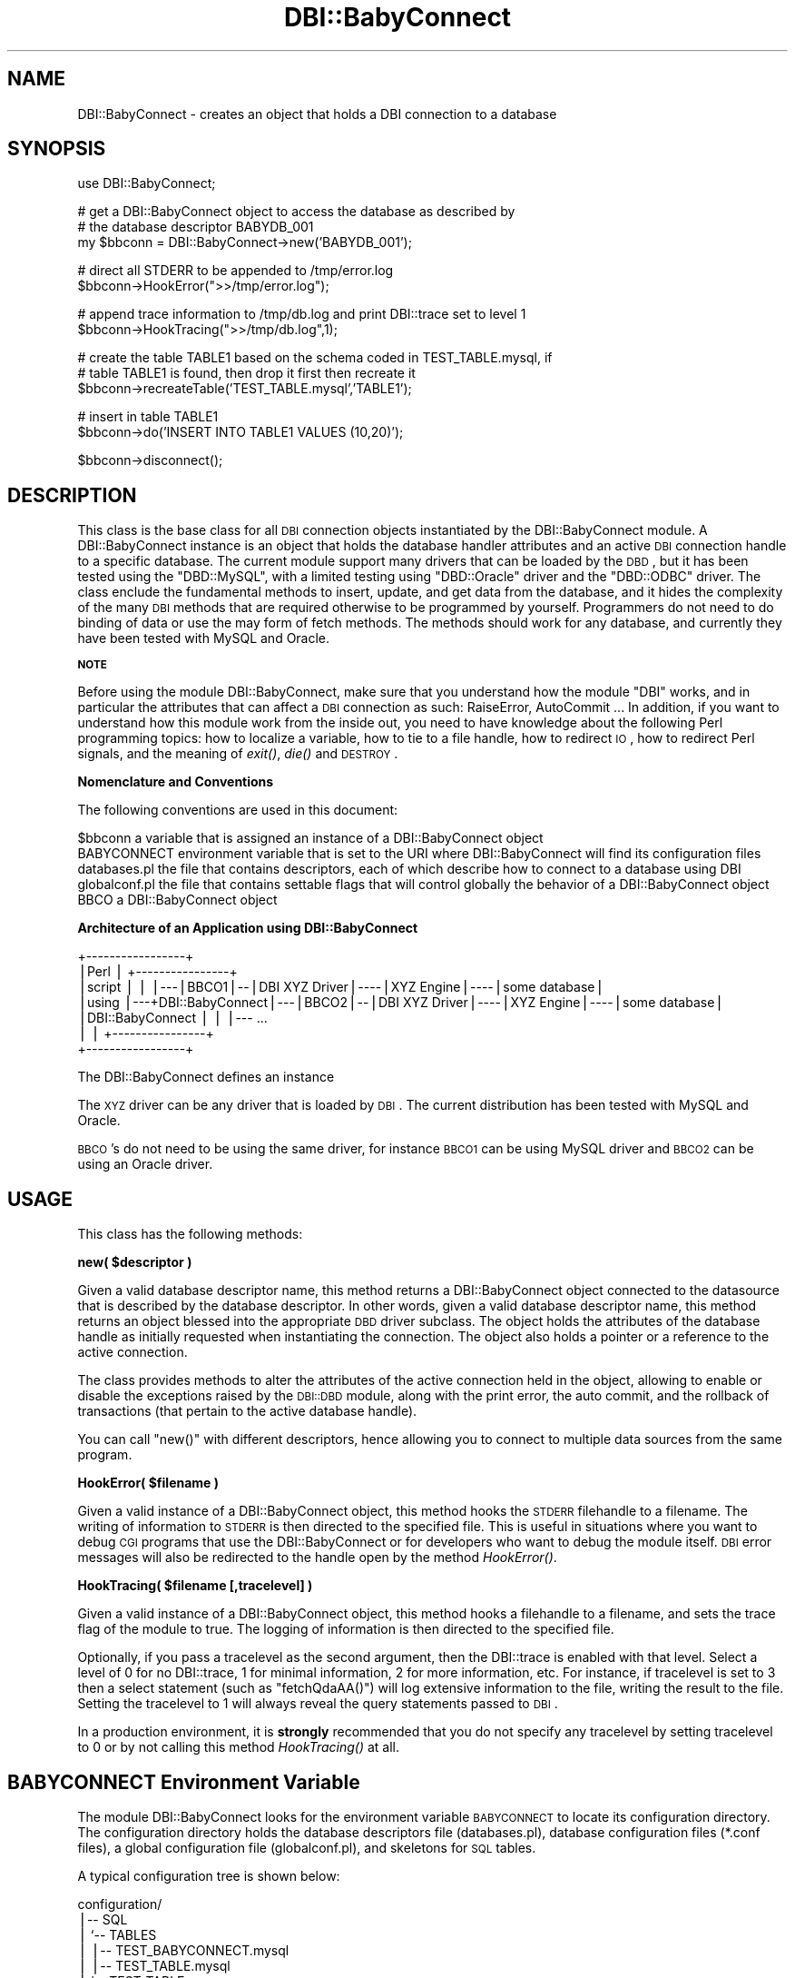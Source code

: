 .\" Automatically generated by Pod::Man v1.37, Pod::Parser v1.32
.\"
.\" Standard preamble:
.\" ========================================================================
.de Sh \" Subsection heading
.br
.if t .Sp
.ne 5
.PP
\fB\\$1\fR
.PP
..
.de Sp \" Vertical space (when we can't use .PP)
.if t .sp .5v
.if n .sp
..
.de Vb \" Begin verbatim text
.ft CW
.nf
.ne \\$1
..
.de Ve \" End verbatim text
.ft R
.fi
..
.\" Set up some character translations and predefined strings.  \*(-- will
.\" give an unbreakable dash, \*(PI will give pi, \*(L" will give a left
.\" double quote, and \*(R" will give a right double quote.  | will give a
.\" real vertical bar.  \*(C+ will give a nicer C++.  Capital omega is used to
.\" do unbreakable dashes and therefore won't be available.  \*(C` and \*(C'
.\" expand to `' in nroff, nothing in troff, for use with C<>.
.tr \(*W-|\(bv\*(Tr
.ds C+ C\v'-.1v'\h'-1p'\s-2+\h'-1p'+\s0\v'.1v'\h'-1p'
.ie n \{\
.    ds -- \(*W-
.    ds PI pi
.    if (\n(.H=4u)&(1m=24u) .ds -- \(*W\h'-12u'\(*W\h'-12u'-\" diablo 10 pitch
.    if (\n(.H=4u)&(1m=20u) .ds -- \(*W\h'-12u'\(*W\h'-8u'-\"  diablo 12 pitch
.    ds L" ""
.    ds R" ""
.    ds C` ""
.    ds C' ""
'br\}
.el\{\
.    ds -- \|\(em\|
.    ds PI \(*p
.    ds L" ``
.    ds R" ''
'br\}
.\"
.\" If the F register is turned on, we'll generate index entries on stderr for
.\" titles (.TH), headers (.SH), subsections (.Sh), items (.Ip), and index
.\" entries marked with X<> in POD.  Of course, you'll have to process the
.\" output yourself in some meaningful fashion.
.if \nF \{\
.    de IX
.    tm Index:\\$1\t\\n%\t"\\$2"
..
.    nr % 0
.    rr F
.\}
.\"
.\" For nroff, turn off justification.  Always turn off hyphenation; it makes
.\" way too many mistakes in technical documents.
.hy 0
.if n .na
.\"
.\" Accent mark definitions (@(#)ms.acc 1.5 88/02/08 SMI; from UCB 4.2).
.\" Fear.  Run.  Save yourself.  No user-serviceable parts.
.    \" fudge factors for nroff and troff
.if n \{\
.    ds #H 0
.    ds #V .8m
.    ds #F .3m
.    ds #[ \f1
.    ds #] \fP
.\}
.if t \{\
.    ds #H ((1u-(\\\\n(.fu%2u))*.13m)
.    ds #V .6m
.    ds #F 0
.    ds #[ \&
.    ds #] \&
.\}
.    \" simple accents for nroff and troff
.if n \{\
.    ds ' \&
.    ds ` \&
.    ds ^ \&
.    ds , \&
.    ds ~ ~
.    ds /
.\}
.if t \{\
.    ds ' \\k:\h'-(\\n(.wu*8/10-\*(#H)'\'\h"|\\n:u"
.    ds ` \\k:\h'-(\\n(.wu*8/10-\*(#H)'\`\h'|\\n:u'
.    ds ^ \\k:\h'-(\\n(.wu*10/11-\*(#H)'^\h'|\\n:u'
.    ds , \\k:\h'-(\\n(.wu*8/10)',\h'|\\n:u'
.    ds ~ \\k:\h'-(\\n(.wu-\*(#H-.1m)'~\h'|\\n:u'
.    ds / \\k:\h'-(\\n(.wu*8/10-\*(#H)'\z\(sl\h'|\\n:u'
.\}
.    \" troff and (daisy-wheel) nroff accents
.ds : \\k:\h'-(\\n(.wu*8/10-\*(#H+.1m+\*(#F)'\v'-\*(#V'\z.\h'.2m+\*(#F'.\h'|\\n:u'\v'\*(#V'
.ds 8 \h'\*(#H'\(*b\h'-\*(#H'
.ds o \\k:\h'-(\\n(.wu+\w'\(de'u-\*(#H)/2u'\v'-.3n'\*(#[\z\(de\v'.3n'\h'|\\n:u'\*(#]
.ds d- \h'\*(#H'\(pd\h'-\w'~'u'\v'-.25m'\f2\(hy\fP\v'.25m'\h'-\*(#H'
.ds D- D\\k:\h'-\w'D'u'\v'-.11m'\z\(hy\v'.11m'\h'|\\n:u'
.ds th \*(#[\v'.3m'\s+1I\s-1\v'-.3m'\h'-(\w'I'u*2/3)'\s-1o\s+1\*(#]
.ds Th \*(#[\s+2I\s-2\h'-\w'I'u*3/5'\v'-.3m'o\v'.3m'\*(#]
.ds ae a\h'-(\w'a'u*4/10)'e
.ds Ae A\h'-(\w'A'u*4/10)'E
.    \" corrections for vroff
.if v .ds ~ \\k:\h'-(\\n(.wu*9/10-\*(#H)'\s-2\u~\d\s+2\h'|\\n:u'
.if v .ds ^ \\k:\h'-(\\n(.wu*10/11-\*(#H)'\v'-.4m'^\v'.4m'\h'|\\n:u'
.    \" for low resolution devices (crt and lpr)
.if \n(.H>23 .if \n(.V>19 \
\{\
.    ds : e
.    ds 8 ss
.    ds o a
.    ds d- d\h'-1'\(ga
.    ds D- D\h'-1'\(hy
.    ds th \o'bp'
.    ds Th \o'LP'
.    ds ae ae
.    ds Ae AE
.\}
.rm #[ #] #H #V #F C
.\" ========================================================================
.\"
.IX Title "DBI::BabyConnect 3"
.TH DBI::BabyConnect 3 "2007-06-29" "perl v5.8.8" "User Contributed Perl Documentation"
.SH "NAME"
DBI::BabyConnect \- creates an object that holds a DBI connection to a database
.SH "SYNOPSIS"
.IX Header "SYNOPSIS"
.Vb 1
\&  use DBI::BabyConnect;
.Ve
.PP
.Vb 3
\&  # get a DBI::BabyConnect object to access the database as described by 
\&  # the database descriptor BABYDB_001
\&  my $bbconn = DBI::BabyConnect->new('BABYDB_001');
.Ve
.PP
.Vb 2
\&  # direct all STDERR to be appended to /tmp/error.log
\&  $bbconn->HookError(">>/tmp/error.log");
.Ve
.PP
.Vb 2
\&  # append trace information to /tmp/db.log and print DBI::trace set to level 1
\&  $bbconn->HookTracing(">>/tmp/db.log",1);
.Ve
.PP
.Vb 3
\&  # create the table TABLE1 based on the schema coded in TEST_TABLE.mysql, if
\&  # table TABLE1 is found, then drop it first then recreate it
\&  $bbconn->recreateTable('TEST_TABLE.mysql','TABLE1');
.Ve
.PP
.Vb 2
\&  # insert in table TABLE1
\&  $bbconn->do('INSERT INTO TABLE1 VALUES (10,20)');
.Ve
.PP
.Vb 1
\&  $bbconn->disconnect();
.Ve
.SH "DESCRIPTION"
.IX Header "DESCRIPTION"
This class is the base class for all \s-1DBI\s0 connection objects instantiated
by the DBI::BabyConnect module.  A DBI::BabyConnect instance
is an object that holds the database handler attributes and an active \s-1DBI\s0
connection handle to a specific database.
The current module support many drivers that can be loaded by the \s-1DBD\s0, but
it has been tested using the \f(CW\*(C`DBD::MySQL\*(C'\fR, with a limited testing using \f(CW\*(C`DBD::Oracle\*(C'\fR driver
and the \f(CW\*(C`DBD::ODBC\*(C'\fR driver.
The class enclude the fundamental methods to insert, update, and get data from
the database, and it hides the complexity of the many \s-1DBI\s0 methods that are
required otherwise to be programmed by yourself. Programmers do not need
to do binding of data or use the may form of fetch methods.
The methods should work for any database, and currently they have been tested with
MySQL and Oracle.
.Sh "\s-1NOTE\s0"
.IX Subsection "NOTE"
Before using the module DBI::BabyConnect, make sure that you understand how the module \f(CW\*(C`DBI\*(C'\fR works,
and in particular the attributes that can affect a \s-1DBI\s0 connection as such: RaiseError, AutoCommit ...
In addition, if you want to understand how this module work from the inside out, you need to
have knowledge about the following Perl programming topics: how to localize a variable, how to
tie to a file handle, how to redirect \s-1IO\s0, how to redirect Perl signals, and the meaning of \fIexit()\fR,
\&\fIdie()\fR and \s-1DESTROY\s0.
.Sh "Nomenclature and Conventions"
.IX Subsection "Nomenclature and Conventions"
The following conventions are used in this document:
.PP
.Vb 5
\&        $bbconn       a variable that is assigned an instance of a DBI::BabyConnect object
\&        BABYCONNECT   environment variable that is set to the URI where DBI::BabyConnect will find its configuration files
\&        databases.pl  the file that contains descriptors, each of which describe how to connect to a database using DBI
\&        globalconf.pl the file that contains settable flags that will control globally the behavior of a DBI::BabyConnect object
\&        BBCO          a DBI::BabyConnect object
.Ve
.Sh "Architecture of an Application using DBI::BabyConnect"
.IX Subsection "Architecture of an Application using DBI::BabyConnect"
.Vb 7
\&        +-----------------+
\&        |Perl             |   +----------------+
\&        |script           |   |                |---|BBCO1|--|DBI XYZ Driver|----|XYZ Engine|----|some database| 
\&        |using            |---+DBI::BabyConnect|---|BBCO2|--|DBI XYZ Driver|----|XYZ Engine|----|some database| 
\&        |DBI::BabyConnect |   |                |--- ...
\&        |                 |   +----------------+
\&        +-----------------+
.Ve
.PP
The DBI::BabyConnect defines an instance
.PP
The \s-1XYZ\s0 driver can be any driver that is loaded by \s-1DBI\s0. The current distribution has
been tested with MySQL and Oracle.
.PP
\&\s-1BBCO\s0's do not need to be using the same driver, for instance \s-1BBCO1\s0 can be using MySQL
driver and \s-1BBCO2\s0 can be using an Oracle driver.
.SH "USAGE"
.IX Header "USAGE"
This class has the following methods:
.ie n .Sh "new( $descriptor )"
.el .Sh "new( \f(CW$descriptor\fP )"
.IX Subsection "new( $descriptor )"
Given a valid database descriptor name, this method returns a DBI::BabyConnect object 
connected to the datasource that is described by the database descriptor.
In other words, given a valid database descriptor name, this method returns an object
blessed into the appropriate \s-1DBD\s0 driver subclass. The object holds
the attributes of the database handle as initially requested
when instantiating the connection. The object also holds a pointer
or a reference to the active connection.
.PP
The class provides methods to alter the attributes of the active
connection held in the object, allowing to enable or disable the exceptions raised
by the \s-1DBI::DBD\s0 module, along with the print error, the auto commit,
and the rollback of transactions (that pertain to the active database
handle).
.PP
You can call \f(CW\*(C`new()\*(C'\fR with different descriptors, hence allowing you to connect
to multiple data sources from the same program.
.ie n .Sh "HookError( $filename )"
.el .Sh "HookError( \f(CW$filename\fP )"
.IX Subsection "HookError( $filename )"
Given a valid instance of a DBI::BabyConnect object, this method hooks
the \s-1STDERR\s0 filehandle to a filename.
The writing of information to \s-1STDERR\s0 is then directed to the specified file.
This is useful in situations where you want to debug \s-1CGI\s0 programs that
use the DBI::BabyConnect or for developers who want to debug the module
itself. \s-1DBI\s0 error messages will also be redirected to the handle
open by the method \fIHookError()\fR.
.ie n .Sh "HookTracing( $filename [,tracelevel] )"
.el .Sh "HookTracing( \f(CW$filename\fP [,tracelevel] )"
.IX Subsection "HookTracing( $filename [,tracelevel] )"
Given a valid instance of a DBI::BabyConnect object, this method hooks
a filehandle to a filename, and sets the trace flag
of the module to true. The logging of information is then directed to
the specified file. 
.PP
Optionally, if you pass a tracelevel as the second argument, then the
DBI::trace is enabled with that level. Select a level
of 0 for no DBI::trace, 1 for minimal information, 2 for more information, etc.
For instance, if tracelevel is set to 3 then
a select statement (such as \f(CW\*(C`fetchQdaAA()\*(C'\fR) will log extensive information
to the file, writing the result to the file.
Setting the tracelevel to 1 will always reveal the query statements passed
to \s-1DBI\s0.
.PP
In a production environment, it is \fBstrongly\fR recommended that you do not
specify any tracelevel by setting tracelevel to 0 or by not calling
this method \fIHookTracing()\fR at all.
.SH "BABYCONNECT Environment Variable"
.IX Header "BABYCONNECT Environment Variable"
The module DBI::BabyConnect looks for the environment variable \s-1BABYCONNECT\s0 to
locate its configuration directory. The configuration directory holds the
database descriptors file (databases.pl), database configuration files (*.conf files),
a global configuration file (globalconf.pl), and skeletons for \s-1SQL\s0 tables.
.PP
A typical configuration tree is shown below:
.PP
.Vb 11
\&        configuration/
\&        |-- SQL
\&        |   `-- TABLES
\&        |       |-- TEST_BABYCONNECT.mysql
\&        |       |-- TEST_TABLE.mysql
\&        |       `-- TEST_TABLE.ora
\&        `-- dbconf
\&            |-- DATAWAREHOUSE_MAY2007.conf
\&        |-- DATAWAREHOUSE_JUNE2007.conf
\&            |-- databases.pl
\&        `-- globalconf.pl
.Ve
.PP
The \fBglobalconf.pl\fR file contains global configuration parameters that affect
all connections to the data sources. The \fBglobalconf.pl\fR file is explained in the
section \*(L"Database Global Configuration File\*(R".
.PP
The \fBdatabases.pl\fR file contains a set of database descriptors each of which describes
the connection to a data source. The \fBdatabases.pl\fR file is explained in the 
section \*(L"Database Descriptors File\*(R".
.PP
Skeleton tables are located in ./configuration/SQL/TABLES/, these tables are used by
\&\f(CW\*(C`DBI::BabyConnect::recreateTable\*(C'\fR method to drop and recreate database
tables.
.PP
Setting the environment variable can be achieved by exporting the environment
variable. For instance if your configuration directory is in /opt/DBI\-BabyConnect:
	export BABYCONNECT=/opt/DBI\-BabyConnect/configuration
.PP
In a Perl script or a Perl module, you can programmatically set the environment variable in
the \s-1BEGIN\s0 block:
.PP
.Vb 1
\&        BEGIN{ $ENV{BABYCONNECT}='/opt/DBI-BabyConnect/configuration'; }
.Ve
.PP
If you are using persitent DBI::BabyConnect objects by loading the \f(CW\*(C`Apache::BabyConnect\*(C'\fR
module in Apache \s-1MD2\s0, then you need to setup the variable prior to loading
the module; the simplest way is to use the Apache configuration directive PerlSetEnv:
.PP
.Vb 1
\&        PerlSetEnv BABYCONNECT /opt/DBI-BabyConnect/configuration
.Ve
.PP
Refer to \f(CW\*(C`Apache::BabyConnect\*(C'\fR for more information about using DBI::BabyConnect
persistence with Apache \s-1MD2\s0.
.SH "Database Global Configuration File"
.IX Header "Database Global Configuration File"
The \fBglobalconf.pl\fR contains several settable parameters that are
global to the DBI::BabyConnect object. The following is a list of
these parameters:
.PP
\&\*(L"\s-1CALLER_DISCONNECT\s0\*(R"
.PP
\&\*(L"\s-1ON_FAILED_DBIEXECUTE_ROLLBACK_AND_EXIT\s0\*(R"
.PP
\&\*(L"\s-1DBSETTING_FORCE_SINGLESPACE_FOR_EMPTY_STRING\s0\*(R"
.PP
\&\*(L"\s-1ENABLE_STATISTICS_ON_DO\s0\*(R"
.PP
\&\*(L"\s-1ENABLE_STATISTICS_ON_SPC\s0\*(R"
.Sh "\s-1CALLER_DISCONNECT\s0"
.IX Subsection "CALLER_DISCONNECT"
The \fB\s-1CALLER_DISCONNECT\s0\fR enforces a check up on whether the caller has disconnected
or not from \s-1DBI\s0 before DBI::BabyConnect::DESTROY method is called. If you want to
depend on DBI::BabyConnect to disconnect automatically upon the object destruction
then set this to 0. Typically, you do not need to call disconnect on a live DBI::BabyConnect
object, because such an object is always connected with the same \s-1DBI\s0 handle for the duration of the
object.
.PP
Set \s-1CALLER_DISCONNECT\s0 to 1 if you want to explicitly call DBI::BabyConnect::disconnect on
a live DBI::BabyConnect object so that you disconnect the obejct from \s-1DBI\s0 yourself.
Whenever you call DBI::BabyConnect::disconnect or whenever the DBI::BabyConnect
object is destroyed it will check whether you have explicitly disconnected or not, and print
to \s-1STDERR\s0 the state of your DBI::BabyConnect. It will also check if you are trying to
disconnect on an already disconnected DBI::BabyConnect object. Such information is useful to keep you
in control of the \s-1DBI\s0 handle.
.PP
For simplicity, set CALLER_DISCONNECT=0, to delegate the disconnection from
\&\s-1DBI\s0 to DBI::BabyConnect object.
.Sh "\s-1ON_FAILED_DBIEXECUTE_ROLLBACK_AND_EXIT\s0"
.IX Subsection "ON_FAILED_DBIEXECUTE_ROLLBACK_AND_EXIT"
You may not need to set \s-1ON_FAILED_DBIEXECUTE_ROLLBACK_AND_EXIT\s0
to 1 to rollback if you call \fIexit()\fR from within your program
(since \fIexit()\fR will eventually call DBI::BabyConnect::DESTROY),
or if you end the class or program that uses DBI::BabyConnect
(as the \s-1DESTROY\s0 is the last to be called even in Apache::BabyConnect)
In either case, whenever \s-1DESTROY\s0 is called, if the autorollback is 1 and autocommit is 0
and the \s-1DBI\s0 execute has returned with failure, then the rollback is in effect.
.PP
The caller can always catch and check the return value of a DBI::BabyConnect method
to see if it has failed a \s-1DBI\s0 execute. Typically DBI::BabyConnect methods return undef
whenever a \s-1DBI\s0 execute fails and therefore the caller can check the return
value and decide on whether to call the DBI::BabyConnect object method rollback himself or not,
therefore allowing the caller to continue to work with the instance of DBI::BabyConnect object
and its open \s-1DBI\s0 connection.
Yet, you can configure the behavior of the DBI::BabyConnect object methods globally
and tell the object methods to automatically rollback and exit on failure.
.PP
This option is settable and will work only if AutoRollback is in effect for the
\&\s-1DBI\s0, because DBI::BabyConnect objects delegate all rollbacks to the \s-1DBI\s0 itself.
\&\s-1DBI\s0 rollback is in effect if and only if:
  RaiseError is 0 (it should be off because otherwise the \s-1DBI\s0 would have exited earlier due to the error)
  AutoCommit is 0 (\s-1DBI\s0 will have no effect on rollback is AutoCommit is set to 1)
DBI::BabyConnect will keep track of the success or failure of \s-1DBI\s0 \fIexecute()\fR, hence deciding on
what to do on failure.
#
\&\s-1DBI\s0 will not exit if the conditions on the rollback are not met, but it will
continue without effectively rolling back.
#
For these DBI::BabyConnect objects that have been instantiated by loading the
DBI::BabyConnect with \s-1PERSISTENT_OBJECT_ENABLED\s0 set to 1
   use DBI::BabyConnect 1, 1
this option will do a rollback but the \fIexit()\fR is redirected to \fIApache::exit()\fR as it
is documented by mod_perl, in which case only the perl script will exit at this point.
Refer to perl/testbaby_rollback.pl
If for any reason the \s-1HTTP\s0 child is terminated, or the \fICORE::exit()\fR is called, or \fICORE::die()\fR
is called, or anything that will terminate the program and call the \s-1DESTROY\s0 of a DBI::BabyConnect
instance, then this \s-1DESTROY\s0 will still check to see if a rollback conditions are met
to do an effective rollback; this is different than the behavior of other application
that do persistence using Apache, as the mechanism of rollback is carried externally of Apache
handlers and is being dispatched within the DBI::BabyConnect object itself.
.Sh "\s-1DBSETTING_FORCE_SINGLESPACE_FOR_EMPTY_STRING\s0"
.IX Subsection "DBSETTING_FORCE_SINGLESPACE_FOR_EMPTY_STRING"
When inserting new data, a scalar that refer to an empty string "" will normally
keep the default value of the attribute in the database, i.e. \s-1NULL\s0. You can
set DBSETTING_FORCE_SINGLESPACE_FOR_EMPTY_STRING=1 to force the writing of
a single space instead of keeping the default \s-1NULL\s0.
.Sh "\s-1ENABLE_STATISTICS_ON_DO\s0"
.IX Subsection "ENABLE_STATISTICS_ON_DO"
When \s-1ENABLE_STATISTICS_ON_DO\s0 is set to 1, a DBI::BabyConnect object maintains
a table to hold statistics about the \fIdo()\fR's requested by identifying each entry
with the query string being passed to the \fIdo()\fR method. The programmer can
then call \fIget_do_stat()\fR to get the object that hold the statistics.
Do not enable this unless you need to collect statistics, for instance in
data warehousing environment the queries to \fIdo()\fR are limited in format
and are time consuming, so you may desire to collect statistics about these
\&\fIdo()\fR's queries.
.Sh "\s-1ENABLE_STATISTICS_ON_SPC\s0"
.IX Subsection "ENABLE_STATISTICS_ON_SPC"
When \s-1ENABLE_STATISTICS_ON_SPC\s0 is set to 1, a DBI::BabyConnect object maintains
a table to hold statistics about the \fIspc()\fR's requested by identifying each entry
with the stored procedure name passed to the \fIspc()\fR method. The programmer can
then call \fIget_spc_stat()\fR to get the object that hold the statistics.
Do not enable this unless you need to collect statistics, for instance in
data warehousing environment the stored procedure names passed \fIspc()\fR are limited in number
and are time consuming, so you may desire to collect statistics about these
\&\fIspc()\fR's stored procedures.
.SH "Database Descriptors File"
.IX Header "Database Descriptors File"
The databases.pl file holds a set of database descriptors. The database descriptor
is an object whose attributes describe a specific connection to a data source, that is
to what database to connect, how to connect, and to handle the connection
programmatically in case of failure.
.PP
.Vb 15
\&        BABYDB_001 =>
\&        {
\&                Driver => 'Mysql',
\&                Server=>'',
\&                UserName=>'admin',
\&                Password=>'adminxyz',
\&                # Mysql defines a database name, CAREFUL it may be case sensitive!
\&                DataName=>'BABYDB',
\&                PrintError=>1,
\&                RaiseError=>1,
\&                AutoRollback => 1,
\&                AutoCommit=>1,
\&                LongTruncOk=>1,
\&                LongReadLen => 900000,
\&        }
.Ve
.PP
A descriptor specifies the driver name, the database name, and how to authenticate to connect
to the database. DBI::BabyConnect allows you to have multiple descriptors each of which
can be used by a DBI::BabyConnect object instance to connect to the data source.
.PP
Because it is possible to have multiple descriptors, and you can instantiate multiple
DBI::BabyConnect objects, then it is possible to connect to several data sources 
from a single program. For example, it is possible to connect concurrently from the same
program to MySQL database located on a server A, to another MySQL database located
on server B, to an Oracle database located on server C, and so on.
.Sh "The database handle attributes"
.IX Subsection "The database handle attributes"
For each of the active database connection, there are six attributes
that are defined:
.IP "1 RaiseError" 2
.IX Item "1 RaiseError"
.PD 0
.IP "2 PrintError" 2
.IX Item "2 PrintError"
.IP "3 AutoCommit" 2
.IX Item "3 AutoCommit"
.IP "4 AutoRollback" 2
.IX Item "4 AutoRollback"
.IP "5 LongTruncOk" 2
.IX Item "5 LongTruncOk"
.IP "6 LongReadLen" 2
.IX Item "6 LongReadLen"
.PD
.PP
The first two attributes, LongTruncOk and LongReadLen, are defined for the
duration of the active database connection. These two attributes cannot be
altered after instantiating an initial connection.
.PP
The first four attributes, RaiseError, PrintError, AutoCommit, and AutoRollback,
are boolean attributes and can be modified during the run time of a DBI::BabyConnect
object. To change or check any of these attributes, the class provides setter
and getter methods.
.PP
For an instance of a DBI::BabyConnect object, the flag attributes can be altered during
run time. Altering the flag attributes allow you to control the behavior of
an active database connection before and during each query (i.e.
using a \f(CW\*(C`do()\*(C'\fR, \f(CW\*(C`spc()\*(C'\fR, \f(CW\*(C`getQdaAA()\*(C'\fR, \f(CW\*(C`getTdaAA()\*(C'\fR, etc). 
.PP
When the attribute AutoRollback is set to true, the module will handle
the rollback of a transaction on failure; this assumes that the AutoCommit has
been set to false. If the AutoCommit has been set to true, and a database
transaction fails than the AutoRollback has no effect, and the \s-1DBD::DBI\s0 will
return a string \fIrollback ineffective with AutoCommit enabled\fR.
Note also that you need to have \*(L"\s-1ON_FAILED_DBIEXECUTE_ROLLBACK_AND_EXIT\s0\*(R" set to 1.
.SH "Connection Attribute Functions"
.IX Header "Connection Attribute Functions"
This class contains several functions to retrieve, store, or set the attributes 
of the DBI::BabyConnect object.
.Sh "getActiveDescriptor( )"
.IX Subsection "getActiveDescriptor( )"
\&\fIgetActiveDescriptor()\fR returns the information about the current DBI::BabyConnect object
that is initialized with the specified descriptor.
.PP
\&\fIgetActiveDescriptor()\fR takes an optional argument, a hash reference,
the method returns the information in that hash reference.
.PP
If no argument is passed then the method returns a string of information describing
the DBI::BabyConnect object.
.PP
You can gather the DBI::BabyConnect object itself by passing a hash reference, then
dereferencing it. For example:
.PP
.Vb 3
\&    $bbconn-> getActiveDescriptor($h);
\&    my $bbconn2 = $$h{Connection};
\&        # now $bbconn and $bbconn2 are the same
.Ve
.PP
.Vb 2
\&    my $bbconn3 = $bbconn-> connection;
\&    # now $bbconn, $bbconn2, and $bbconn3 are all the same
.Ve
.PP
.Vb 2
\&    # you can get the DBI::db handle used by the DBI::BabyConnect
\&    my $dbh = $$h{DBIhandle};
.Ve
.PP
Usually you do not need to use the method \fIgetActiveDescriptor()\fR. This method is provided
to experiment with multi-threaded DBI::BabyConnect objects.
.Sh "saveLags( )"
.IX Subsection "saveLags( )"
Given a \f(CW\*(C`DBI::BabyConnect\*(C'\fR object, this method save the attribute flags:
PrintError, RaiseError, AutoCommit, and AutoRollback, to a temporary object.
.Sh "restoreLags( )"
.IX Subsection "restoreLags( )"
Given a \f(CW\*(C`DBI::BabyConnect\*(C'\fR object, this method restore the attribute flags:
PrintError, RaiseError, AutoCommit, and AutoRollback, from the temporary object.
.Sh "resetLags( )"
.IX Subsection "resetLags( )"
Given a \f(CW\*(C`DBI::BabyConnect\*(C'\fR object, this method reset the attribute flags:
PrintError, RaiseError, AutoCommit, and AutoRollback, to their original values
as they have been set at object initialization. These are the values of
the \*(L"database descriptor\*(R" used when creating the \f(CW\*(C`DBI::BabyConnect\*(C'\fR object.
.Sh "connection( )"
.IX Subsection "connection( )"
Given a \f(CW\*(C`DBI::BabyConnect\*(C'\fR object, this method returns the DBI::db handle to
the data source to which the object is connected.
.Sh "dbname( )"
.IX Subsection "dbname( )"
Given a \f(CW\*(C`DBI::BabyConnect\*(C'\fR object, this method returns the name of the
data source to which the object is connected.
.Sh "dbserver( )"
.IX Subsection "dbserver( )"
Given a \f(CW\*(C`DBI::BabyConnect\*(C'\fR object, this method returns the server
name where the data source is located.
.Sh "dbdriver( )"
.IX Subsection "dbdriver( )"
Given a \f(CW\*(C`DBI::BabyConnect\*(C'\fR object, this method returns the driver name
being used by the object to connect to the data source.
.Sh "dbusername( )"
.IX Subsection "dbusername( )"
Given a \f(CW\*(C`DBI::BabyConnect\*(C'\fR object, this method returns the username used
to authenticate the connection to the data source.
.Sh "printerror( )"
.IX Subsection "printerror( )"
Given a \f(CW\*(C`DBI::BabyConnect\*(C'\fR object, this method returns the state of the
\&\fBPrintError\fR attribute flag as it is being set to the active connection of the object. 
.PP
If you pass an argument (0 or 1) to this method, then the method
acts as a setter, setting the flag to that value.
.PP
If PrintError is set to true (1) then the \s-1DBI\s0 will print warning and
error to \s-1STDERR\s0.
.PP
Initially, when a DBI::BabyConnect object is created (using the \f(CW\*(C`new()\*(C'\fR method),
this flag is set to the value read from the database descriptor.
.PP
The current state of the flag can also be revealed by printing the
information string returned by \f(CW\*(C`get_handle_flags()\*(C'\fR
.Sh "raiseerror( )"
.IX Subsection "raiseerror( )"
Given a \f(CW\*(C`DBI::BabyConnect\*(C'\fR object, this method returns the state of the
\&\fBRaiseError\fR attribute flag as it is being set to the active connection of the object. 
.PP
If you pass an argument (0 or 1) to this method, then the method
acts as a setter, setting the flag to that value.
.PP
If RaiseError is set to true (1) then the connection will break if
the \s-1DBD::DBI\s0 encounter an error, that is because \s-1DBD::DBI\s0 will raise
the error and exit.
.PP
Initially, when a DBI::BabyConnect object is created (using the \f(CW\*(C`new()\*(C'\fR method),
this flag is set to the value read from the database descriptor.
.PP
The current state of the flag can also be revealed by printing the
information string returned by \f(CW\*(C`get_handle_flags()\*(C'\fR
.Sh "autorollback( )"
.IX Subsection "autorollback( )"
Given a \f(CW\*(C`DBI::BabyConnect\*(C'\fR object, this method returns the state of the
\&\fBAutoRollback\fR attribute flag as it is being set to the active connection of the object. 
.PP
If you pass an argument (0 or 1) to this method, then the method
acts as a setter, setting the flag to that value.
.PP
If AutoRollback is set to true (1) then if a \s-1DBI\s0 execute fails within
a transaction, DBI::BabyConnect rollback.
.PP
Initially, when a DBI::BabyConnect object is created (using the \f(CW\*(C`new()\*(C'\fR method),
this flag is set to the value read from the database descriptor.
.PP
Note, that the attribute AutoRollback is not one of the predefined attributes
used by the \s-1DBI\s0 module, and its behavior is defined internally to the
class DBI::BabyConnect.
The AutoRollback flag has no effect if set to true and AutoCommit flag
(settable with \f(CW\*(C`autocommit()\*(C'\fR) is set to true. A rollback is not possible
if AutoCommit is set to true.
.PP
The current state of the flag can also be revealed by printing the
information string returned by \f(CW\*(C`get_handle_flags()\*(C'\fR
.Sh "autocommit( )"
.IX Subsection "autocommit( )"
Given a \f(CW\*(C`DBI::BabyConnect\*(C'\fR object, this method returns the state of the
\&\fBAutoCommit\fR attribute flag as it is being set to the active connection of the object.
.PP
If you pass an argument (0 or 1) to this method, then the method
acts as a setter, setting the flag to that value.
.PP
If AutoCommit is set to true (1) then all transactions are being committed
to the database. If AutoCommit is set to true (1) then it is not possible
to rollback, and calling the \fIrollback()\fR will have no effect.
.PP
Initially, when a DBI::BabyConnect object is created (using the \f(CW\*(C`new()\*(C'\fR method),
this flag is set to the value read from the database descriptor.
.PP
The current state of the flag can also be revealed by printing the
information string returned by \f(CW\*(C`get_handle_flags()\*(C'\fR
.Sh "longtruncok( )"
.IX Subsection "longtruncok( )"
Given a \f(CW\*(C`DBI::BabyConnect\*(C'\fR object, this method returns the state of the
\&\fBLongTruncOk\fR attribute flag as it is being set to the active connection of the object.
.Sh "longreadlen( )"
.IX Subsection "longreadlen( )"
Given a \f(CW\*(C`DBI::BabyConnect\*(C'\fR object, this method returns the value of the
\&\fBLongReadLen\fR attribute as it is being set to the active connection of the object.
.Sh "storeLags( )"
.IX Subsection "storeLags( )"
Store temporary the attributes of the connection.
.Sh "restoreLags( )"
.IX Subsection "restoreLags( )"
Restore the attributes of the connection as they have been stored using the storeLags.
.Sh "resetLags( )"
.IX Subsection "resetLags( )"
Reset the attributes of the connection as they have been initially set by the initial
database descriptor.
.SH "Class Methods"
.IX Header "Class Methods"
Once a new DBI::BabyConnect instance is created successfully, then the instance has
a established a successfull database connection to a data source, and the \f(CW\*(C`new()\*(C'\fR class
method will return a blessed object reference holding a database
connection handle which is established with the \s-1DBI\s0, and storing internally
within the class object the initial database attributes.
We will refer to the \fIinstance object returned by DBI::BabyConnect\fR simply
with the \fI\s-1BBCO\s0\fR.
.PP
For each DBI::BabyConnect object that has been instantiated with the \f(CW\*(C`new()\*(C'\fR method
of the \f(CW\*(C`DBI::BabyConnect\*(C'\fR module, the module provides the
following methods:
.ie n .Sh "recreateTable( $table_template\fP, \f(CW$table_name )"
.el .Sh "recreateTable( \f(CW$table_template\fP, \f(CW$table_name\fP )"
.IX Subsection "recreateTable( $table_template, $table_name )"
Read a table template and create a table named \f(CW$table_name\fR. If the table name
exist then it will be dropped then recreated.
.ie n .Sh "getTcount( $table\fP, \f(CW$column\fP, \f(CW$where )"
.el .Sh "getTcount( \f(CW$table\fP, \f(CW$column\fP, \f(CW$where\fP )"
.IX Subsection "getTcount( $table, $column, $where )"
\&\fIgetTcount()\fR works on a single table. Given a table name, get the count on the columns
where the \f(CW$where\fR condition is satisfied.
.Sh "sqlbnd( )"
.IX Subsection "sqlbnd( )"
\&\fIsqlbnd()\fR executes a \s-1SQL\s0 whose elements are specified by order and by type.
.PP
.Vb 1
\&    sqlbnd( $sql, $o_bnd, $o_typ )
.Ve
.PP
$sql is the \s-1SQL\s0 to be executed by the method
.PP
$o_bnd is a pseudo hash with the first element a hash reference that specify the order
in which the elements will appear, and the following elements specify the ...
.PP
$o_typ is a hash reference that specify mapping each data element to their \s-1SQL\s0 type.
If you are using MySQL, you can set \f(CW$o_typ\fR to undef, since the MySQL \s-1DBD\s0 driver knows
how to handle the type. If you are using a different database than MySQL, such as
Oracle, then you need to specify the proper \s-1SQL\s0 type mapping for the elements. For instance,
when inserting a \s-1BLOB\s0 into Oracle, the \s-1SQL\s0 type for the \s-1BLOB\s0 element is 113.
.PP
Consult your driver manual for the \s-1SQL\s0 types of the driver you are using. Recall that
a DBI::BabyConnet object is initially created with the driver that is specified by
the database descriptor (see \*(L"Database Descriptors File\*(R").
.ie n .Sh "do( $query )"
.el .Sh "do( \f(CW$query\fP )"
.IX Subsection "do( $query )"
.Vb 2
\& On success:
\&   return the number of rows affected
.Ve
.PP
.Vb 4
\& On failure:
\&    return undef on failure   if raiseerror=0 and autorollback=0
\&    will die (calling destroy) and will explicit-rollback and will not return if raiseerror=0 and autorollback=1
\&    will die (calling destroy) and will not return  if raiseerror=1 and autorollback=0
.Ve
.ie n .Sh "spc( $o\fP, \f(CW$stproc )"
.el .Sh "spc( \f(CW$o\fP, \f(CW$stproc\fP )"
.IX Subsection "spc( $o, $stproc )"
Calls the stored procedure \f(CW$stproc\fR whose parameters are prepared from the pseudo-hash
passed in \f(CW$o\fR.
.PP
Calls the stored procedure \f(CW$stproc\fR. The binding parameters is derived from the
object \f(CW$o\fR, which is a pseudo\-hash, such that the array of the pseudo-hash itself maintains the order
of the elements to be passed to the stored procedure, and these elements that are initially undefinied (at entry)
will be set with the returned values of the stored procedure (when returning).
Returns 1 on success and 0 on failure. The pseudo-hash contains the data values
returned by the stored procedure.
.PP
spc method, takes a pseudo-hash as a first argument, and the
fully specified name of a stored procedure name as the second
argument. The method will setup the bindings of the parameters
before executing the stored procedure; if the value passed to
a parameter is undef, then the method will do a bind_param_inout,
otherwise it will simply bind it as bind_param.
On return, the method will set undefined parameters of the pseudo-hash
to the known values returned from the stored procedure.
.PP
Currently, this method will call \fIdie()\fR if it fails to execute the \s-1SQL\s0 of the stored procedure.
.ie n .Sh "fetchQdaO( $qry, [,$recref] [,\e@list] [,@bindparams] )"
.el .Sh "fetchQdaO( \f(CW$qry\fP, [,$recref] [,\e@list] [,@bindparams] )"
.IX Subsection "fetchQdaO( $qry, [,$recref] [,@list] [,@bindparams] )"
.Vb 13
\& 1- the SQL query 
\& 2- an optional record hash reference whose attributes will be set to the ones of the fetched record.
\&   If you do not specify a hash reference, then a new hash reference is created within this method
\&   to hold the result to be returned to the caller.
\&   On DBI error, this method will return undef.
\& 3- optional array reference to list the fields that you specified in the query. The listed elements
\&   must be ordered the same way as they are listed in the query or you will end up with unpredictable
\&   results. Although you will be constrained by following the order of the fields as they
\&   appear in the query, this option allows a more efficient memory usage when
\&   retrieving fields that consume large chunk of memory (i.e. BLOB) because it does not do mutiple
\&   memory allocation or copy by value when fetching the fields, rather it assign the references
\&   of the fetched data to appropriate fields of the records.
\& 4- an optional list of binding params
.Ve
.PP
.Vb 3
\& use it when records are unique, since it returns a single (first encountered) record
\& record result is in $hh or \e%REC
\& return 1 on success, 0 if no record is found, -1 if DBI error
.Ve
.ie n .Sh "fetchQdaAA( $qry [,$aaref] [,$href] [,@bindparams] )"
.el .Sh "fetchQdaAA( \f(CW$qry\fP [,$aaref] [,$href] [,@bindparams] )"
.IX Subsection "fetchQdaAA( $qry [,$aaref] [,$href] [,@bindparams] )"
Given an active database connection, this method takes a query
string as an argument to fetch database and return it an a 2D
array. The method uses the \s-1DBI\s0 \fIprepare()\fR method, and binds any
parameters if provided in the method argument, then \s-1DBI\s0 \fIexecute()\fR
the query, and finally fetch the data by iterating through
the \s-1DBI\s0 cursor fetchrow_arrayref.
.PP
The \f(CW$extra_href\fR is optional and is a reference to a struc that
holds two attributes: \fBmax_rows\fR and \fB\s-1INCLUDE_HEADER\s0\fR.
.PP
\&\fIfetchQdaAA()\fR is given a \s-1SQL\s0 query to return data into an array of array, that is
into a 2D array.
.PP
\&\fIfetchQdaAA()\fR takes four parameters in that order:
    1\- the \s-1SQL\s0 query
    2\- an optional array reference to hold the returned fetched records
    3\- an optional hash reference to specify the following \s-1INCLUDE_HEADER\s0, \s-1MAX_ROWS\s0 (default to 1, everything)
    4\- an optional list of binding params
.PP
.Vb 3
\&    my $qry = qq{SELECT * FROM FR_XDRTABLE1 WHERE ID < ? AND FLD1 = ? };
\&    my $rows = $dbhandle-> fetchQdaAA($qry, {INCLUDE_HEADER=>1,MAX_ROWS=>10});
\&    my $rows = $dbhandle-> fetchQdaAA($qry,14,'u4_1');
.Ve
.PP
.Vb 3
\&    # define an array ref, fill it in and expand it
\&    my $rows=[]; # important to mark it as an array ref before calling below
\&    $dbhandle-> fetchQdaAA($qry,$rows,{INCLUDE_HEADER=>1,MAX_ROWS=>1},14,'u4_1');
.Ve
.ie n .Sh "fetchTdaAA( $table\fP, \f(CW$selection\fP, \f(CW$where [,$aaref] [,@bindparams] )"
.el .Sh "fetchTdaAA( \f(CW$table\fP, \f(CW$selection\fP, \f(CW$where\fP [,$aaref] [,@bindparams] )"
.IX Subsection "fetchTdaAA( $table, $selection, $where [,$aaref] [,@bindparams] )"
\&\f(CW\*(C`fetchTdaAA()\*(C'\fR method
.PP
.Vb 1
\&    fetchTdaAA('FR_XDRTABLE1', ' * '  ,  " id < ? AND FLD1 = ? ",54,'u4_1')
.Ve
.PP
.Vb 7
\& 1- table name
\& 2- what to select that follows the SELECT keyword
\& 3- condition that follows the WHERE keyword
\& 4- optional array reference that is extended with the new elements being selected. If no array reference
\&   is passed, then a new array is created within this method to hold the result. The method returns
\&   a reference to the array that holds the final results; otherwise, it returns undef in case there is no result.
\& 5- binding parameters
.Ve
.ie n .Sh "fetchTdaAO( $table\fP, \f(CW$selection\fP, \f(CW$where [,$ahref] [,$href] [,@bindparams] )"
.el .Sh "fetchTdaAO( \f(CW$table\fP, \f(CW$selection\fP, \f(CW$where\fP [,$ahref] [,$href] [,@bindparams] )"
.IX Subsection "fetchTdaAO( $table, $selection, $where [,$ahref] [,$href] [,@bindparams] )"
The method \fIfetchTdaAO()\fR retrieves object records of data using fetchrow_hashref
.PP
fetchTdaAO takes the following arguments:
.PP
1\- the table name
2\- what to select from the table, that is what will follow the \s-1SELECT\s0 keyword. This parameter type will determine
   the type of the array reference being returned by this method as shown below:
.PP
.Vb 6
\&    Selection                                          Return
\&    ------------------------------------------         -----------------
\&    a literal: "ID,UID,TMD0,FLD1,CHANGEDATE_T"         Array of Objects
\&    a wildcard * literal :  " * "                      Array of Objects
\&    a hash ref: {...}                                  Array of Objects
\&    an array: ('ID','UID','TMD0')                      Array of Array (preserving the order)
.Ve
.PP
3\- condition that follows the \s-1WHERE\s0 keyword
4\- An optional array reference set by the caller, allowing to expand an already allocated array
   with the new records being selected. If no array reference
   is passed, then a new array is created within this method to hold the result. The method returns
   a reference to the array that holds the final results; otherwise, it returns undef in case there is no result.
5\- binding parameters
.SH "Closing Functions"
.IX Header "Closing Functions"
After you have executed a \s-1SQL\s0 transaction with a DBI::BabyConnect object, usually \s-1DBI\s0 requires
that you end the transaction by committing if it passes, by rolling back or raising error if it
fails, by calling finish on the DBI::db handle, and by disconnecting the handle.
.PP
Usually you do not need to call any of the functions aformentioned because 
DBI::BabyConnect will do that transparently for you. You use DBI::BabyConnect so that
you can work with an object whose connection is persisted to a data source, and
the object will do all clean up upon object destruction.
.PP
The following functions are provided so that if you chose to porte an application that
uses \s-1DBI\s0 directly, you can easily make use of DBI::BabyConnect without making extensive changes
to the application.
.Sh "commit( )"
.IX Subsection "commit( )"
Call commit on the handle open by DBI::BabyConnect object. Provided to ease portability
of programs using \s-1DBI\s0 directly.
.Sh "rollback( )"
.IX Subsection "rollback( )"
\&\fIrollback()\fR delegates the rollback to DBI::rollback method, except that the localization
of variable will take place prior to calling DBI::rollback. Usually, you do not need
to call the rollback explicitly, as it is being called from other methods (i.e. \fIDBI::BabyConnect::do()\fR
or \fIDBI::BabyConnect::sqlbnd()\fR, etc.) whenever a \s-1DBI\s0 \fIexeucte()\fR fails and the rollback
conditions are met. Refer to \fIDBI::BabyConnect::do()\fR and \s-1ON_FAILED_DBIEXECUTE_ROLLBACK_AND_EXIT\s0
settable variable for more information on how this method is being invoked.
.PP
You can always call this method explicitly if you wish to handle the rollback from within
your program.
.Sh "finish( )"
.IX Subsection "finish( )"
Call finish on the cursor held by DBI::BabyConnect object. Provided to ease portability
of programs using \s-1DBI\s0 directly.
.Sh "disconnect( )"
.IX Subsection "disconnect( )"
Call the disconnect explicitly on a DBI::BabyConnect object, hence delegating the
disconnection to \s-1DBI\s0 disconnect. You do not need to disconnet during the life time
of a DBI::BabyConnect object, however, if you do so, then you need to \f(CW\*(C`reconnect()\*(C'\fR 
by calling \f(CW\*(C`DBI::BabyConnect::reconnect()\*(C'\fR if you want to keep on using the same
DBI::BabyConnect object.
.PP
\&\fIdisconnect()\fR will call \s-1DBI\s0 disconnect on the DBI::BabyConnect object. Usually you need
to disconnect the DBI::BabyConnect object from the data source once you are done
working with the object. Yet, you can rely on DBI::BabyConnect to do the disconnection
upon exit or object destruction, by setting \f(CW\*(C`CALLER_DISCONNECT\*(C'\fR to 0. Refer to \*(L"\s-1CALLER_DISCONNECT\s0\*(R".
.SH "Error Functions"
.IX Header "Error Functions"
.Sh "dbierror"
.IX Subsection "dbierror"
Returns the \f(CW$DBI::err\fR as returned by the \s-1DBD::DBI\s0 for the active dbi handler.
.Sh "dbiconfess"
.IX Subsection "dbiconfess"
Not implemented! (next release)
.SH "Statistical Functions"
.IX Header "Statistical Functions"
DBI::BabyConnect can collect statistics about the cumulative run time, and the system
time consumed by DBI::BabyConnect objects (while accessing the data sources).
.PP
The DBI::BabyConnect::getStatCC returns statistics about all DBI::BabyConnect objects
whenever using DBI::BabyConnect with connection caching and persistence.
.PP
There following three statistical functions collect statistics per DBI::BabyConnect object:
get_do_stats, get_spc_stats, get_running_time
.Sh "getStatCC"
.IX Subsection "getStatCC"
\&\fIgetStatCC()\fR returns the statistics collected on the open \s-1DBI\s0 handles owned by
the DBI::BabyConnect objects. The caching of the handles will only work whenever
you instantiate the DBI::BabyConnect by enabling \s-1ENABLE_CACHING\s0 and \s-1PERSISTENT_OBJECT_ENABLED\s0
For example:
  use DBI::BabyConnect 1,1;
will load the DBI::BabyConnect and set \s-1ENABLE_CACHING\s0 and \s-1PERSISTENT_OBJECT_ENABLED\s0 to
true.
.PP
use DBI::BabyConnect (1,1) is typically called whenever using Apache::BabyConnect or
whenever loading the module from a Perl script that is run under mod_perl.
.PP
This method \fIgetStatCC()\fR takes one optional argument:
 \- if you do not pass any argument, then this method will return a string containing the statistics collected on all open handles
 \- if you pass a hash reference as the first argument then the statistics table is copied to this hash reference
   and the method will also return the reference to that hash
 \- if you pass anything else (as a string), then the method will return a hash reference containing the statistics collected
   on the cached descriptor that matches that string.
.Sh "get_running_time"
.IX Subsection "get_running_time"
\&\fIget_running_time()\fR returns a string containing time related information about the DBI::BabyConnect object.
The string returned has the following format:
cumulative-system-time / added-system-time / total-run-time
.PP
All three times are expressed in seconds and 1/100 second.
cumulative-system-time represents the system+user time used by the DBI::BabyConnect object
added-system-time represents the system+user time slices added per each \s-1DBI\s0 method call, and they hould add up to be close to cumulative-system-time
total-run-time represents the time since the DBI::BabyConnect object was instantiated
.Sh "get_do_stats"
.IX Subsection "get_do_stats"
This method \fIget_do_stat()\fR takes one optional argument:
 \- if you do not pass any argument, then this method will return a string containing the statistics collected
 \- if you pass a hash reference as the first argument then the \fIdo()\fR's statistics table is copied to this hash reference
   and the method will also return the reference to that hash
 \- if you pass anything else (as a string), then the method will return a hash reference containing the statistics collected
   on the \fIdo()\fR query that match that string.
.PP
\&\fIget_do_stat()\fR returns the statistics collected on the \fIdo()\fR method. You should have
enabled to collect the statistics by seting \s-1ENABLE_STATISTICS_ON_DO\s0 to 1, otherwise
the statictics table is empty.
Before setting \s-1ENABLE_STATISTICS_ON_DO\s0 to 1, just know what you are doing otherwise
you will imply a huge penalty on the DBI::BabyConnect object by acquiring an unecessary
data structure to hold the statistics of all \fIdo()\fR's statement. Refer to the section
\&\*(L"\s-1ENABLE_STATISTICS_ON_DO\s0\*(R".
.PP
I added the \s-1ENABLE_STATISTICS_ON_DO\s0 for some system integrators working in data warehouse,
where the \fIdo()\fR robots are usually repetitive for the same set of queries and are time consuming.
If your \fIdo()\fR query is taking too long, and your \fIdo()\fR queries are limited in number, and
you want to know how many time the same query is being called (and how much system time it is
consuming) then enable \s-1ENABLE_STATISTICS_ON_DO\s0, and use the method \fIget_do_stat()\fR to get the
statistics of all your \fIdo()\fR's that have served by a DBI::BabyConnect object.
.Sh "get_spc_stats"
.IX Subsection "get_spc_stats"
Similar to "get_do_stats but statistics are collected on Stored Procedures whenever
you call \fIspc()\fR.
.SH "Logging and Tracing"
.IX Header "Logging and Tracing"
This module provides a tie to a filehandle so that information can be logged
during run time of the module. In addition, the filehandle can be shared with
the \f(CW\*(C`DBI::trace()\*(C'\fR allowing to redirect the trace output to that file.
.PP
You can initialize the hook after getting the database connection
by simply calling \f(CW\*(C`HookTracing()\*(C'\fR in which case the tracing is
automatically enabled and run time information is printed to the log file.
Refer to \*(L"HookTracing( \f(CW$filename\fR [,tracelevel] )\*(R".
.PP
You can redirect all \s-1STDERR\s0 output to a file by calling \f(CW\*(C`HookError()\*(C'\fR.
Refer to \*(L"HookError( \f(CW$filename\fR )\*(R".
.PP
The hook can be ignored, and therefore no information will be logged. This is useful
in a production environment after the DBI::BabyConnect objects have been tested,
you can simply comment out the hook.
.SH "SUPPORT"
.IX Header "SUPPORT"
Support for this module is provided via the <bbconn@pugboat.com> email
list. A mailing list will soon be provided at babyconnect@pugboat.com.
.SH "AUTHOR"
.IX Header "AUTHOR"
Bassem W. Jamaleddine, <bassem@pugboat.com>
.SH "MAINTAINER"
.IX Header "MAINTAINER"
PUGboat (Processors User Group), <bbconn@pugboat.com>
.SH "COPYRIGHT AND LICENSE"
.IX Header "COPYRIGHT AND LICENSE"
Copyright (C) 2001\-2007 by Bassem W. Jamaleddine, 2007 by the
Processors User Group (PUGboat.COM). All rights reserved. This program
is free software; you can redistribute it and/or modify it under the
same terms as Perl itself, either Perl version 5.8.8 or,
at your option, any later version of Perl 5 you may have available.
.SH "SEE ALSO"
.IX Header "SEE ALSO"
Persisting DBI::BabyConnect objects with \fBApache::BabyConnect\fR
.PP
This module is being used by Varisphere Processing Server powering the
web site www.youprocess.com
